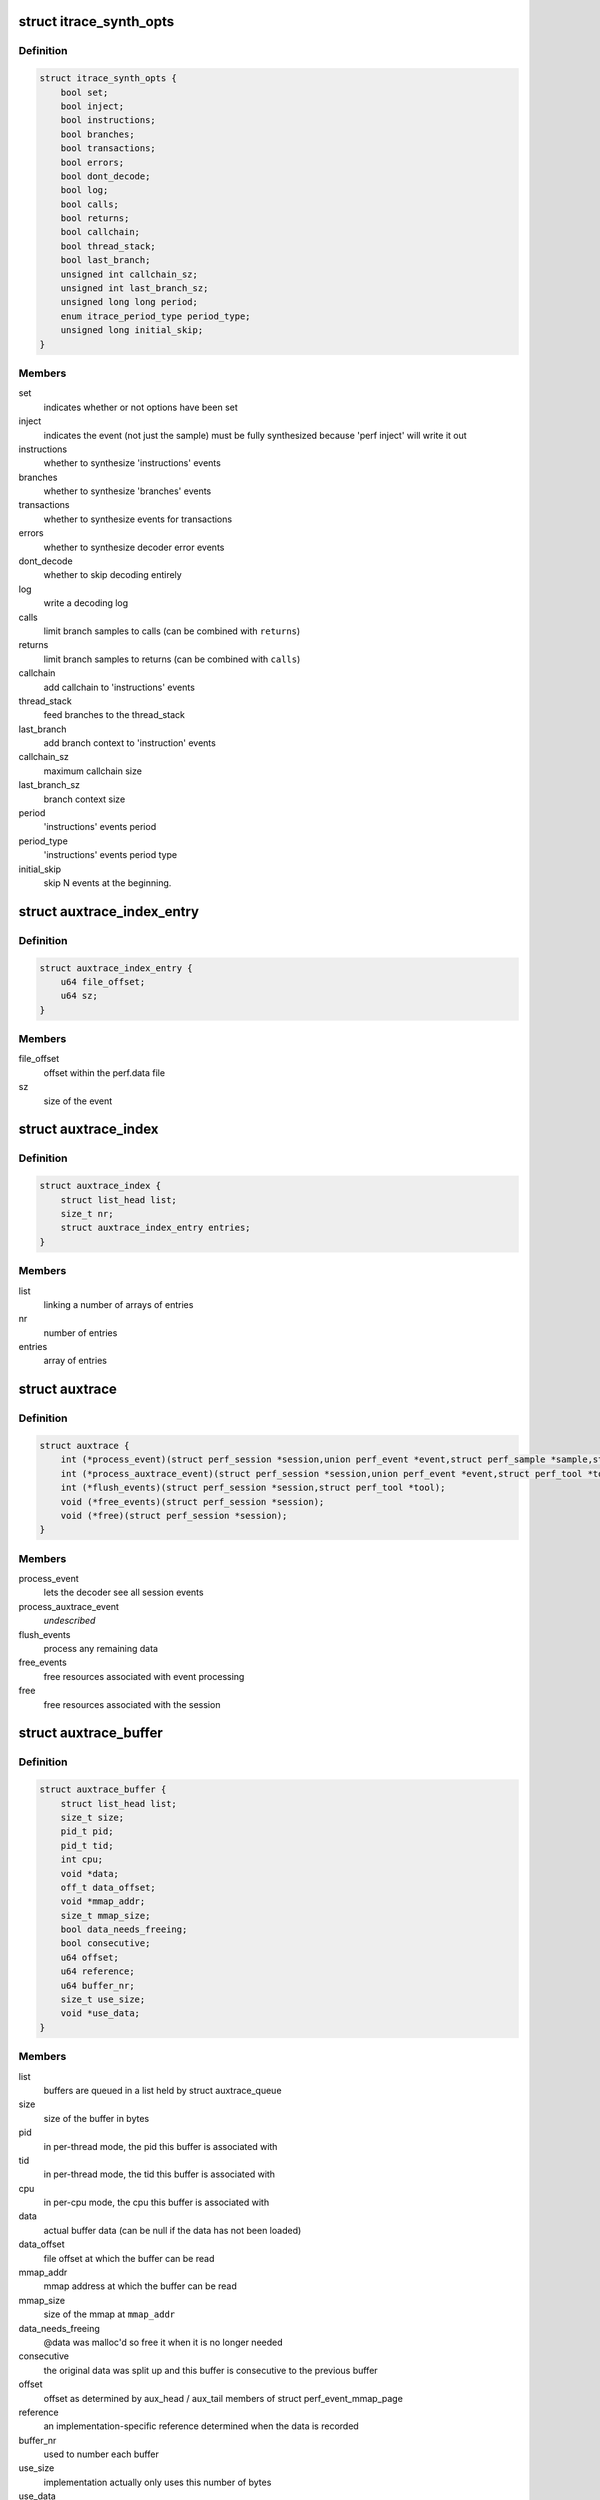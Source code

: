 .. -*- coding: utf-8; mode: rst -*-
.. src-file: tools/perf/util/auxtrace.h

.. _`itrace_synth_opts`:

struct itrace_synth_opts
========================

.. c:type:: struct itrace_synth_opts

    AUX area tracing synthesis options.

.. _`itrace_synth_opts.definition`:

Definition
----------

.. code-block:: c

    struct itrace_synth_opts {
        bool set;
        bool inject;
        bool instructions;
        bool branches;
        bool transactions;
        bool errors;
        bool dont_decode;
        bool log;
        bool calls;
        bool returns;
        bool callchain;
        bool thread_stack;
        bool last_branch;
        unsigned int callchain_sz;
        unsigned int last_branch_sz;
        unsigned long long period;
        enum itrace_period_type period_type;
        unsigned long initial_skip;
    }

.. _`itrace_synth_opts.members`:

Members
-------

set
    indicates whether or not options have been set

inject
    indicates the event (not just the sample) must be fully synthesized
    because 'perf inject' will write it out

instructions
    whether to synthesize 'instructions' events

branches
    whether to synthesize 'branches' events

transactions
    whether to synthesize events for transactions

errors
    whether to synthesize decoder error events

dont_decode
    whether to skip decoding entirely

log
    write a decoding log

calls
    limit branch samples to calls (can be combined with \ ``returns``\ )

returns
    limit branch samples to returns (can be combined with \ ``calls``\ )

callchain
    add callchain to 'instructions' events

thread_stack
    feed branches to the thread_stack

last_branch
    add branch context to 'instruction' events

callchain_sz
    maximum callchain size

last_branch_sz
    branch context size

period
    'instructions' events period

period_type
    'instructions' events period type

initial_skip
    skip N events at the beginning.

.. _`auxtrace_index_entry`:

struct auxtrace_index_entry
===========================

.. c:type:: struct auxtrace_index_entry

    indexes a AUX area tracing event within a perf.data file.

.. _`auxtrace_index_entry.definition`:

Definition
----------

.. code-block:: c

    struct auxtrace_index_entry {
        u64 file_offset;
        u64 sz;
    }

.. _`auxtrace_index_entry.members`:

Members
-------

file_offset
    offset within the perf.data file

sz
    size of the event

.. _`auxtrace_index`:

struct auxtrace_index
=====================

.. c:type:: struct auxtrace_index

    index of AUX area tracing events within a perf.data file.

.. _`auxtrace_index.definition`:

Definition
----------

.. code-block:: c

    struct auxtrace_index {
        struct list_head list;
        size_t nr;
        struct auxtrace_index_entry entries;
    }

.. _`auxtrace_index.members`:

Members
-------

list
    linking a number of arrays of entries

nr
    number of entries

entries
    array of entries

.. _`auxtrace`:

struct auxtrace
===============

.. c:type:: struct auxtrace

    session callbacks to allow AUX area data decoding.

.. _`auxtrace.definition`:

Definition
----------

.. code-block:: c

    struct auxtrace {
        int (*process_event)(struct perf_session *session,union perf_event *event,struct perf_sample *sample,struct perf_tool *tool);
        int (*process_auxtrace_event)(struct perf_session *session,union perf_event *event,struct perf_tool *tool);
        int (*flush_events)(struct perf_session *session,struct perf_tool *tool);
        void (*free_events)(struct perf_session *session);
        void (*free)(struct perf_session *session);
    }

.. _`auxtrace.members`:

Members
-------

process_event
    lets the decoder see all session events

process_auxtrace_event
    *undescribed*

flush_events
    process any remaining data

free_events
    free resources associated with event processing

free
    free resources associated with the session

.. _`auxtrace_buffer`:

struct auxtrace_buffer
======================

.. c:type:: struct auxtrace_buffer

    a buffer containing AUX area tracing data.

.. _`auxtrace_buffer.definition`:

Definition
----------

.. code-block:: c

    struct auxtrace_buffer {
        struct list_head list;
        size_t size;
        pid_t pid;
        pid_t tid;
        int cpu;
        void *data;
        off_t data_offset;
        void *mmap_addr;
        size_t mmap_size;
        bool data_needs_freeing;
        bool consecutive;
        u64 offset;
        u64 reference;
        u64 buffer_nr;
        size_t use_size;
        void *use_data;
    }

.. _`auxtrace_buffer.members`:

Members
-------

list
    buffers are queued in a list held by struct auxtrace_queue

size
    size of the buffer in bytes

pid
    in per-thread mode, the pid this buffer is associated with

tid
    in per-thread mode, the tid this buffer is associated with

cpu
    in per-cpu mode, the cpu this buffer is associated with

data
    actual buffer data (can be null if the data has not been loaded)

data_offset
    file offset at which the buffer can be read

mmap_addr
    mmap address at which the buffer can be read

mmap_size
    size of the mmap at \ ``mmap_addr``\ 

data_needs_freeing
    @data was malloc'd so free it when it is no longer
    needed

consecutive
    the original data was split up and this buffer is consecutive
    to the previous buffer

offset
    offset as determined by aux_head / aux_tail members of struct
    perf_event_mmap_page

reference
    an implementation-specific reference determined when the data is
    recorded

buffer_nr
    used to number each buffer

use_size
    implementation actually only uses this number of bytes

use_data
    implementation actually only uses data starting at this address

.. _`auxtrace_queue`:

struct auxtrace_queue
=====================

.. c:type:: struct auxtrace_queue

    a queue of AUX area tracing data buffers.

.. _`auxtrace_queue.definition`:

Definition
----------

.. code-block:: c

    struct auxtrace_queue {
        struct list_head head;
        pid_t tid;
        int cpu;
        bool set;
        void *priv;
    }

.. _`auxtrace_queue.members`:

Members
-------

head
    head of buffer list

tid
    in per-thread mode, the tid this queue is associated with

cpu
    in per-cpu mode, the cpu this queue is associated with

set
    %true once this queue has been dedicated to a specific thread or cpu

priv
    implementation-specific data

.. _`auxtrace_queues`:

struct auxtrace_queues
======================

.. c:type:: struct auxtrace_queues

    an array of AUX area tracing queues.

.. _`auxtrace_queues.definition`:

Definition
----------

.. code-block:: c

    struct auxtrace_queues {
        struct auxtrace_queue *queue_array;
        unsigned int nr_queues;
        bool new_data;
        bool populated;
        u64 next_buffer_nr;
    }

.. _`auxtrace_queues.members`:

Members
-------

queue_array
    array of queues

nr_queues
    number of queues

new_data
    set whenever new data is queued

populated
    queues have been fully populated using the auxtrace_index

next_buffer_nr
    used to number each buffer

.. _`auxtrace_heap_item`:

struct auxtrace_heap_item
=========================

.. c:type:: struct auxtrace_heap_item

    element of struct auxtrace_heap.

.. _`auxtrace_heap_item.definition`:

Definition
----------

.. code-block:: c

    struct auxtrace_heap_item {
        unsigned int queue_nr;
        u64 ordinal;
    }

.. _`auxtrace_heap_item.members`:

Members
-------

queue_nr
    queue number

ordinal
    value used for sorting (lowest ordinal is top of the heap) expected
    to be a timestamp

.. _`auxtrace_heap`:

struct auxtrace_heap
====================

.. c:type:: struct auxtrace_heap

    a heap suitable for sorting AUX area tracing queues.

.. _`auxtrace_heap.definition`:

Definition
----------

.. code-block:: c

    struct auxtrace_heap {
        struct auxtrace_heap_item *heap_array;
        unsigned int heap_cnt;
        unsigned int heap_sz;
    }

.. _`auxtrace_heap.members`:

Members
-------

heap_array
    the heap

heap_cnt
    the number of elements in the heap

heap_sz
    maximum number of elements (grows as needed)

.. _`auxtrace_mmap`:

struct auxtrace_mmap
====================

.. c:type:: struct auxtrace_mmap

    records an mmap of the auxtrace buffer.

.. _`auxtrace_mmap.definition`:

Definition
----------

.. code-block:: c

    struct auxtrace_mmap {
        void *base;
        void *userpg;
        size_t mask;
        size_t len;
        u64 prev;
        int idx;
        pid_t tid;
        int cpu;
    }

.. _`auxtrace_mmap.members`:

Members
-------

base
    address of mapped area

userpg
    pointer to buffer's perf_event_mmap_page

mask
    %0 if \ ``len``\  is not a power of two, otherwise (@len - \ ``1``\ )

len
    size of mapped area

prev
    previous aux_head

idx
    index of this mmap

tid
    tid for a per-thread mmap (also set if there is only 1 tid on a per-cpu
    mmap) otherwise \ ``0``\ 

cpu
    cpu number for a per-cpu mmap otherwise \ ``-1``\ 

.. _`auxtrace_mmap_params`:

struct auxtrace_mmap_params
===========================

.. c:type:: struct auxtrace_mmap_params

    parameters to set up struct auxtrace_mmap.

.. _`auxtrace_mmap_params.definition`:

Definition
----------

.. code-block:: c

    struct auxtrace_mmap_params {
        size_t mask;
        off_t offset;
        size_t len;
        int prot;
        int idx;
        pid_t tid;
        int cpu;
    }

.. _`auxtrace_mmap_params.members`:

Members
-------

mask
    %0 if \ ``len``\  is not a power of two, otherwise (@len - \ ``1``\ )

offset
    file offset of mapped area

len
    size of mapped area

prot
    mmap memory protection

idx
    index of this mmap

tid
    tid for a per-thread mmap (also set if there is only 1 tid on a per-cpu
    mmap) otherwise \ ``0``\ 

cpu
    cpu number for a per-cpu mmap otherwise \ ``-1``\ 

.. _`auxtrace_record`:

struct auxtrace_record
======================

.. c:type:: struct auxtrace_record

    callbacks for recording AUX area data.

.. _`auxtrace_record.definition`:

Definition
----------

.. code-block:: c

    struct auxtrace_record {
        int (*recording_options)(struct auxtrace_record *itr,struct perf_evlist *evlist,struct record_opts *opts);
        size_t (*info_priv_size)(struct auxtrace_record *itr,struct perf_evlist *evlist);
        int (*info_fill)(struct auxtrace_record *itr,struct perf_session *session,struct auxtrace_info_event *auxtrace_info,size_t priv_size);
        void (*free)(struct auxtrace_record *itr);
        int (*snapshot_start)(struct auxtrace_record *itr);
        int (*snapshot_finish)(struct auxtrace_record *itr);
        int (*find_snapshot)(struct auxtrace_record *itr, int idx,struct auxtrace_mmap *mm, unsigned char *data,u64 *head, u64 *old);
        int (*parse_snapshot_options)(struct auxtrace_record *itr,struct record_opts *opts,const char *str);
        u64 (*reference)(struct auxtrace_record *itr);
        int (*read_finish)(struct auxtrace_record *itr, int idx);
        unsigned int alignment;
    }

.. _`auxtrace_record.members`:

Members
-------

recording_options
    validate and process recording options

info_priv_size
    return the size of the private data in auxtrace_info_event

info_fill
    fill-in the private data in auxtrace_info_event

free
    free this auxtrace record structure

snapshot_start
    starting a snapshot

snapshot_finish
    finishing a snapshot

find_snapshot
    find data to snapshot within auxtrace mmap

parse_snapshot_options
    parse snapshot options

reference
    provide a 64-bit reference number for auxtrace_event

read_finish
    called after reading from an auxtrace mmap

alignment
    *undescribed*

.. _`addr_filter`:

struct addr_filter
==================

.. c:type:: struct addr_filter

    address filter.

.. _`addr_filter.definition`:

Definition
----------

.. code-block:: c

    struct addr_filter {
        struct list_head list;
        bool range;
        bool start;
        const char *action;
        const char *sym_from;
        const char *sym_to;
        int sym_from_idx;
        int sym_to_idx;
        u64 addr;
        u64 size;
        const char *filename;
        char *str;
    }

.. _`addr_filter.members`:

Members
-------

list
    list node

range
    true if it is a range filter

start
    true if action is 'filter' or 'start'

action
    'filter', 'start' or 'stop' ('tracestop' is accepted but converted
    to 'stop')

sym_from
    symbol name for the filter address

sym_to
    symbol name that determines the filter size

sym_from_idx
    selects n'th from symbols with the same name (0 means global
    and less than 0 means symbol must be unique)

sym_to_idx
    same as \ ``sym_from_idx``\  but for \ ``sym_to``\ 

addr
    filter address

size
    filter region size (for range filters)

filename
    DSO file name or NULL for the kernel

str
    allocated string that contains the other string members

.. _`addr_filters`:

struct addr_filters
===================

.. c:type:: struct addr_filters

    list of address filters.

.. _`addr_filters.definition`:

Definition
----------

.. code-block:: c

    struct addr_filters {
        struct list_head head;
        int cnt;
    }

.. _`addr_filters.members`:

Members
-------

head
    list of address filters

cnt
    number of address filters

.. This file was automatic generated / don't edit.

